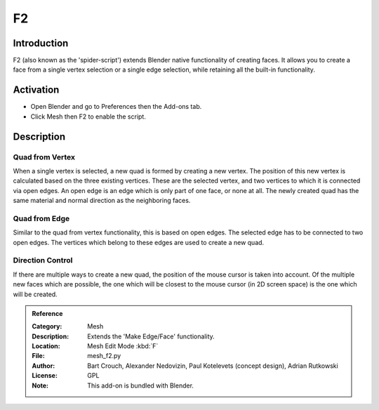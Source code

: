 
**
F2
**

Introduction
============

F2 (also known as the 'spider-script') extends Blender native functionality of creating faces.
It allows you to create a face from a single vertex selection or a single edge selection,
while retaining all the built-in functionality.


Activation
==========

- Open Blender and go to Preferences then the Add-ons tab.
- Click Mesh then F2 to enable the script.


Description
===========

Quad from Vertex
----------------

When a single vertex is selected, a new quad is formed by creating a new vertex.
The position of this new vertex is calculated based on the three existing vertices.
These are the selected vertex, and two vertices to which it is connected via open edges.
An open edge is an edge which is only part of one face, or none at all.
The newly created quad has the same material and normal direction as the neighboring faces.


Quad from Edge
--------------

Similar to the quad from vertex functionality, this is based on open edges.
The selected edge has to be connected to two open edges.
The vertices which belong to these edges are used to create a new quad.


Direction Control
-----------------

If there are multiple ways to create a new quad, the position of the mouse cursor is taken into account.
Of the multiple new faces which are possible, the one which will be closest to
the mouse cursor (in 2D screen space) is the one which will be created.

.. admonition:: Reference
   :class: refbox

   :Category:  Mesh
   :Description: Extends the 'Make Edge/Face' functionality.
   :Location: Mesh Edit Mode :kbd:`F`
   :File: mesh_f2.py
   :Author: Bart Crouch, Alexander Nedovizin, Paul Kotelevets (concept design), Adrian Rutkowski
   :License: GPL
   :Note: This add-on is bundled with Blender.
